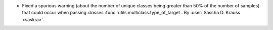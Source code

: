 - Fixed a spurious warning (about the number of unique classes being
  greater than 50% of the number of samples) that could occur when
  passing `classes` :func:`utils.multiclass.type_of_target`.
  By :user:`Sascha D. Krauss <saskra>`.
